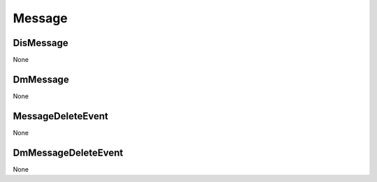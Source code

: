 Message
#######

DisMessage
**********

None

DmMessage
*********

None

MessageDeleteEvent
******************

None

DmMessageDeleteEvent
********************

None
